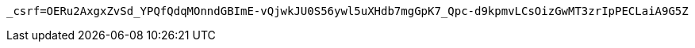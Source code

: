[source,x-www-form-urlencoded,options="nowrap"]
----
_csrf=OERu2AxgxZvSd_YPQfQdqMOnndGBImE-vQjwkJU0S56ywl5uXHdb7mgGpK7_Qpc-d9kpmvLCsOizGwMT3zrIpPECLaiA9G5Z
----